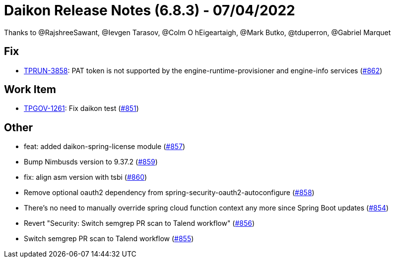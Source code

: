 = Daikon Release Notes (6.8.3) - 07/04/2022

Thanks to @RajshreeSawant, @Ievgen Tarasov, @Colm O hEigeartaigh, @Mark Butko, @tduperron, @Gabriel Marquet

== Fix
- link:https://jira.talendforge.org/browse/TPRUN-3858[TPRUN-3858]: PAT token is not supported by the engine-runtime-provisioner and engine-info services (link:https://github.com/Talend/daikon/pull/862[#862])

== Work Item
- link:https://jira.talendforge.org/browse/TPGOV-1261[TPGOV-1261]: Fix daikon test (link:https://github.com/Talend/daikon/pull/851[#851])

== Other
- feat: added daikon-spring-license module  (link:https://github.com/Talend/daikon/pull/857[#857])
- Bump Nimbusds version to 9.37.2  (link:https://github.com/Talend/daikon/pull/859[#859])
- fix: align asm version with tsbi  (link:https://github.com/Talend/daikon/pull/860[#860])
- Remove optional oauth2 dependency from spring-security-oauth2-autoconfigure  (link:https://github.com/Talend/daikon/pull/858[#858])
- There's no need to manually override spring cloud function context any more since Spring Boot updates  (link:https://github.com/Talend/daikon/pull/854[#854])
- Revert "Security: Switch semgrep PR scan to Talend workflow"  (link:https://github.com/Talend/daikon/pull/856[#856])
- Switch semgrep PR scan to Talend workflow  (link:https://github.com/Talend/daikon/pull/855[#855])
